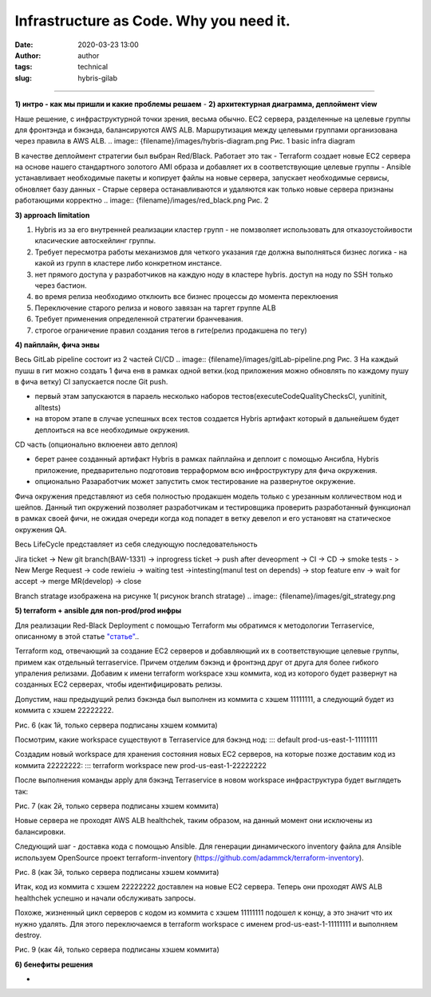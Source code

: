 Infrastructure as Code. Why you need it.
##############################################
:date: 2020-03-23 13:00
:author: author
:tags: technical
:slug: hybris-gilab

----------------------------------

**1) интро - как мы пришли и какие проблемы решаем**
-
**2) архитектурная диаграмма, деплоймент view**

Наше решение, с инфраструктурной точки зрения, весьма обычно.
EC2 сервера, разделенные на целевые группы для фронтэнда и бэкэнда, балансируются AWS ALB.
Маршрутизация между целевыми группами организована через правила в AWS ALB.
.. image:: {filename}/images/hybris-diagram.png
Рис. 1 basic infra diagram

В качестве деплоймент стратегии был выбран Red/Black.
Работает это так
- Terraform создает новые EC2 сервера на основе нашего стандартного золотого AMI образа и добавляет их в соответствующие целевые группы
- Ansible устанавливает необходимые пакеты и копирует файлы на новые сервера, запускает необходимые сервисы, обновляет базу данных
- Старые сервера останавливаются и удаляются как только новые сервера признаны работающими корректно
.. image:: {filename}/images/red_black.png
Рис. 2

**3) approach limitation**

1. Hybris из за его внутренней реализации кластер групп - не помзволяет использовать для отказоустойивости класические автоскейлинг группы.
2. Требует пересмотра работы механизмов для четкого указания где должна выполняться бизнес логика - на какой из групп в кластере либо конкретном инстансе.
3. нет прямого доступа у разработчиков на каждую ноду в кластере hybris. доступ на ноду по SSH только через бастион.
4. во время релиза необходимо отклюить все бизнес процессы до момента переклюения
5. Переключение старого релиза и нового завязан на таргет группе ALB
6. Требует применения определенной стратегии бранчевания.
7. строгое ограничение правил создания тегов в гите(релиз продакшена по тегу)

**4) пайплайн, фича энвы**

Весь GitLab pipeline состоит из 2 частей CI/CD
.. image:: {filename}/images/gitLab-pipeline.png
Рис. 3
На каждый пушш в гит можно создать 1 фича енв в рамках одной ветки.(код приложения можно обновлять по каждому пушу в фича ветку)
CI запускается после Git push.

- первый этам запускаются в параель несколько наборов тестов(executeCodeQualityChecksCI, yunitinit, alltests)
- на втором этапе в случае успешных всех тестов создается Hybris артифакт который в дальнейшем будет деплоиться на все необходимые окружения.

CD часть (опционально вклюенеи авто деплоя)

- берет ранее созданный артифакт Hybris в рамках пайплайна и деплоит с помощью Ансибла, Hybris приложение, предварительно подготовив терраформом всю инфроструктуру для фича окружения.
- опционально Разаработчик может запустить смок тестирование на развернутое окружение.

Фича окружения представляют из себя полностью продакшен модель только с урезанным колличеством нод и шейпов. Данный тип окружений позволяет разработчикам и тестировщика проверить разработанный функционал в рамках своей фичи, не ожидая очереди когда код попадет в ветку девелоп и его установят на статическое окружения QA.

Весь LifeCycle представляет из себя следующую последовательность

Jira ticket -> New git branch(BAW-1331) -> inprogress ticket -> push after deveopment -> CI -> CD -> smoke tests - > New Merge Request -> code rewieiu -> waiting test ->intesting(manul test on depends) -> stop feature env -> wait for accept -> merge MR(develop) -> close

Branch stratage изображена на рисунке 1( рисунок branch stratage)
.. image:: {filename}/images/git_strategy.png

**5) terraform + ansible для non-prod/prod инфры**

Для реализации Red-Black Deployment с помощью Terraform мы обратимся к методологии Terraservice, описанному в этой статье `"статье" <https://lean-delivery.com/2019/12/infrastructure_as_code.html>`__..

Terraform код, отвечающий за создание EC2 серверов и добавляющий их в соответствующие целевые группы, примем как отдельный terraservice.
Причем отделим бэкэнд и фронтэнд друг от друга для более гибкого упраления релизами.
Добавим к имени terraform workspace хэш коммита, код из которого будет развернут на созданных EC2 серверах, чтобы идентифицировать релизы.

Допустим, наш предыдущий релиз бэкэнда был выполнен из коммита с хэшем 11111111, а следующий будет из коммита с хэшем 22222222.

Рис. 6 (как 1й, только сервера подписаны хэшем коммита)

Посмотрим, какие workspace существуют в Terraservice для бэкэнд нод:
::: default
prod-us-east-1-11111111

Создадим новый workspace для хранения состояния новых EC2 серверов, на которые позже доставим код из коммита 22222222:
::: terraform workspace new prod-us-east-1-22222222

После выполнения команды apply для бэкэнд Terraservice в новом workspace инфраструктура будет выглядеть так:

Рис. 7 (как 2й, только сервера подписаны хэшем коммита)

Новые сервера не проходят AWS ALB healthchek, таким образом, на данный момент они исключены из балансировки.

Следующий шаг - доставка кода с помощью Ansible.
Для генерации динамического inventory файла для Ansible используем OpenSource проект terraform-inventory (https://github.com/adammck/terraform-inventory).

Рис. 8 (как 3й, только сервера подписаны хэшем коммита)

Итак, код из коммита с хэшем 22222222 доставлен на новые EC2 сервера. Теперь они проходят AWS ALB healthchek успешно и начали обслуживать запросы.

Похоже, жизненный цикл серверов с кодом из коммита с хэшем 11111111 подошел к концу, а это значит что их нужно удалять.
Для этого переключаемся в terraform workspace с именем prod-us-east-1-11111111 и выполняем destroy.

Рис. 9 (как 4й, только сервера подписаны хэшем коммита)


**6) бенефиты решения**

-